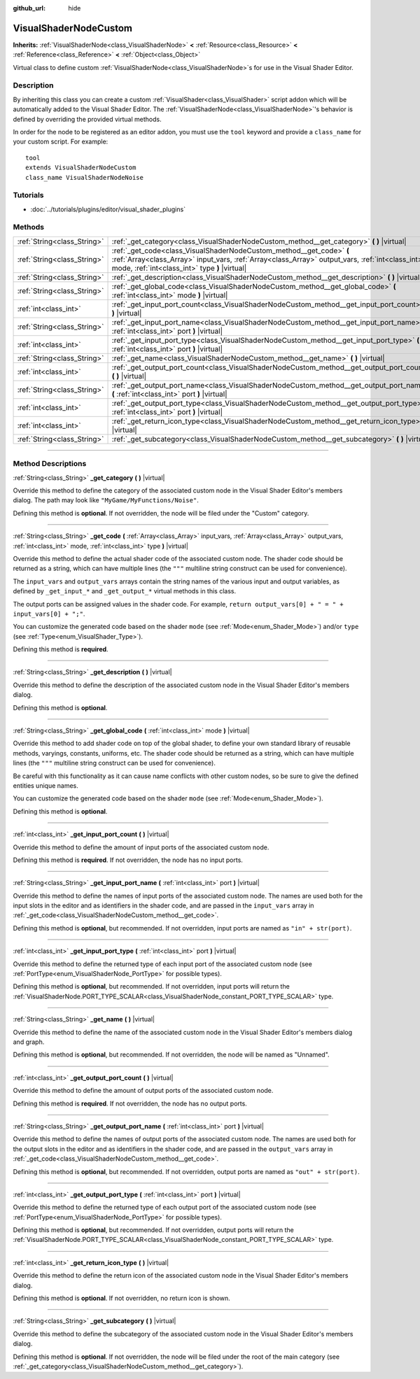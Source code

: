 :github_url: hide

.. DO NOT EDIT THIS FILE!!!
.. Generated automatically from Godot engine sources.
.. Generator: https://github.com/godotengine/godot/tree/3.6/doc/tools/make_rst.py.
.. XML source: https://github.com/godotengine/godot/tree/3.6/doc/classes/VisualShaderNodeCustom.xml.

.. _class_VisualShaderNodeCustom:

VisualShaderNodeCustom
======================

**Inherits:** :ref:`VisualShaderNode<class_VisualShaderNode>` **<** :ref:`Resource<class_Resource>` **<** :ref:`Reference<class_Reference>` **<** :ref:`Object<class_Object>`

Virtual class to define custom :ref:`VisualShaderNode<class_VisualShaderNode>`\ s for use in the Visual Shader Editor.

.. rst-class:: classref-introduction-group

Description
-----------

By inheriting this class you can create a custom :ref:`VisualShader<class_VisualShader>` script addon which will be automatically added to the Visual Shader Editor. The :ref:`VisualShaderNode<class_VisualShaderNode>`'s behavior is defined by overriding the provided virtual methods.

In order for the node to be registered as an editor addon, you must use the ``tool`` keyword and provide a ``class_name`` for your custom script. For example:

::

    tool
    extends VisualShaderNodeCustom
    class_name VisualShaderNodeNoise

.. rst-class:: classref-introduction-group

Tutorials
---------

- :doc:`../tutorials/plugins/editor/visual_shader_plugins`

.. rst-class:: classref-reftable-group

Methods
-------

.. table::
   :widths: auto

   +-----------------------------+---------------------------------------------------------------------------------------------------------------------------------------------------------------------------------------------------------------------------+
   | :ref:`String<class_String>` | :ref:`_get_category<class_VisualShaderNodeCustom_method__get_category>` **(** **)** |virtual|                                                                                                                             |
   +-----------------------------+---------------------------------------------------------------------------------------------------------------------------------------------------------------------------------------------------------------------------+
   | :ref:`String<class_String>` | :ref:`_get_code<class_VisualShaderNodeCustom_method__get_code>` **(** :ref:`Array<class_Array>` input_vars, :ref:`Array<class_Array>` output_vars, :ref:`int<class_int>` mode, :ref:`int<class_int>` type **)** |virtual| |
   +-----------------------------+---------------------------------------------------------------------------------------------------------------------------------------------------------------------------------------------------------------------------+
   | :ref:`String<class_String>` | :ref:`_get_description<class_VisualShaderNodeCustom_method__get_description>` **(** **)** |virtual|                                                                                                                       |
   +-----------------------------+---------------------------------------------------------------------------------------------------------------------------------------------------------------------------------------------------------------------------+
   | :ref:`String<class_String>` | :ref:`_get_global_code<class_VisualShaderNodeCustom_method__get_global_code>` **(** :ref:`int<class_int>` mode **)** |virtual|                                                                                            |
   +-----------------------------+---------------------------------------------------------------------------------------------------------------------------------------------------------------------------------------------------------------------------+
   | :ref:`int<class_int>`       | :ref:`_get_input_port_count<class_VisualShaderNodeCustom_method__get_input_port_count>` **(** **)** |virtual|                                                                                                             |
   +-----------------------------+---------------------------------------------------------------------------------------------------------------------------------------------------------------------------------------------------------------------------+
   | :ref:`String<class_String>` | :ref:`_get_input_port_name<class_VisualShaderNodeCustom_method__get_input_port_name>` **(** :ref:`int<class_int>` port **)** |virtual|                                                                                    |
   +-----------------------------+---------------------------------------------------------------------------------------------------------------------------------------------------------------------------------------------------------------------------+
   | :ref:`int<class_int>`       | :ref:`_get_input_port_type<class_VisualShaderNodeCustom_method__get_input_port_type>` **(** :ref:`int<class_int>` port **)** |virtual|                                                                                    |
   +-----------------------------+---------------------------------------------------------------------------------------------------------------------------------------------------------------------------------------------------------------------------+
   | :ref:`String<class_String>` | :ref:`_get_name<class_VisualShaderNodeCustom_method__get_name>` **(** **)** |virtual|                                                                                                                                     |
   +-----------------------------+---------------------------------------------------------------------------------------------------------------------------------------------------------------------------------------------------------------------------+
   | :ref:`int<class_int>`       | :ref:`_get_output_port_count<class_VisualShaderNodeCustom_method__get_output_port_count>` **(** **)** |virtual|                                                                                                           |
   +-----------------------------+---------------------------------------------------------------------------------------------------------------------------------------------------------------------------------------------------------------------------+
   | :ref:`String<class_String>` | :ref:`_get_output_port_name<class_VisualShaderNodeCustom_method__get_output_port_name>` **(** :ref:`int<class_int>` port **)** |virtual|                                                                                  |
   +-----------------------------+---------------------------------------------------------------------------------------------------------------------------------------------------------------------------------------------------------------------------+
   | :ref:`int<class_int>`       | :ref:`_get_output_port_type<class_VisualShaderNodeCustom_method__get_output_port_type>` **(** :ref:`int<class_int>` port **)** |virtual|                                                                                  |
   +-----------------------------+---------------------------------------------------------------------------------------------------------------------------------------------------------------------------------------------------------------------------+
   | :ref:`int<class_int>`       | :ref:`_get_return_icon_type<class_VisualShaderNodeCustom_method__get_return_icon_type>` **(** **)** |virtual|                                                                                                             |
   +-----------------------------+---------------------------------------------------------------------------------------------------------------------------------------------------------------------------------------------------------------------------+
   | :ref:`String<class_String>` | :ref:`_get_subcategory<class_VisualShaderNodeCustom_method__get_subcategory>` **(** **)** |virtual|                                                                                                                       |
   +-----------------------------+---------------------------------------------------------------------------------------------------------------------------------------------------------------------------------------------------------------------------+

.. rst-class:: classref-section-separator

----

.. rst-class:: classref-descriptions-group

Method Descriptions
-------------------

.. _class_VisualShaderNodeCustom_method__get_category:

.. rst-class:: classref-method

:ref:`String<class_String>` **_get_category** **(** **)** |virtual|

Override this method to define the category of the associated custom node in the Visual Shader Editor's members dialog. The path may look like ``"MyGame/MyFunctions/Noise"``.

Defining this method is **optional**. If not overridden, the node will be filed under the "Custom" category.

.. rst-class:: classref-item-separator

----

.. _class_VisualShaderNodeCustom_method__get_code:

.. rst-class:: classref-method

:ref:`String<class_String>` **_get_code** **(** :ref:`Array<class_Array>` input_vars, :ref:`Array<class_Array>` output_vars, :ref:`int<class_int>` mode, :ref:`int<class_int>` type **)** |virtual|

Override this method to define the actual shader code of the associated custom node. The shader code should be returned as a string, which can have multiple lines (the ``"""`` multiline string construct can be used for convenience).

The ``input_vars`` and ``output_vars`` arrays contain the string names of the various input and output variables, as defined by ``_get_input_*`` and ``_get_output_*`` virtual methods in this class.

The output ports can be assigned values in the shader code. For example, ``return output_vars[0] + " = " + input_vars[0] + ";"``.

You can customize the generated code based on the shader ``mode`` (see :ref:`Mode<enum_Shader_Mode>`) and/or ``type`` (see :ref:`Type<enum_VisualShader_Type>`).

Defining this method is **required**.

.. rst-class:: classref-item-separator

----

.. _class_VisualShaderNodeCustom_method__get_description:

.. rst-class:: classref-method

:ref:`String<class_String>` **_get_description** **(** **)** |virtual|

Override this method to define the description of the associated custom node in the Visual Shader Editor's members dialog.

Defining this method is **optional**.

.. rst-class:: classref-item-separator

----

.. _class_VisualShaderNodeCustom_method__get_global_code:

.. rst-class:: classref-method

:ref:`String<class_String>` **_get_global_code** **(** :ref:`int<class_int>` mode **)** |virtual|

Override this method to add shader code on top of the global shader, to define your own standard library of reusable methods, varyings, constants, uniforms, etc. The shader code should be returned as a string, which can have multiple lines (the ``"""`` multiline string construct can be used for convenience).

Be careful with this functionality as it can cause name conflicts with other custom nodes, so be sure to give the defined entities unique names.

You can customize the generated code based on the shader ``mode`` (see :ref:`Mode<enum_Shader_Mode>`).

Defining this method is **optional**.

.. rst-class:: classref-item-separator

----

.. _class_VisualShaderNodeCustom_method__get_input_port_count:

.. rst-class:: classref-method

:ref:`int<class_int>` **_get_input_port_count** **(** **)** |virtual|

Override this method to define the amount of input ports of the associated custom node.

Defining this method is **required**. If not overridden, the node has no input ports.

.. rst-class:: classref-item-separator

----

.. _class_VisualShaderNodeCustom_method__get_input_port_name:

.. rst-class:: classref-method

:ref:`String<class_String>` **_get_input_port_name** **(** :ref:`int<class_int>` port **)** |virtual|

Override this method to define the names of input ports of the associated custom node. The names are used both for the input slots in the editor and as identifiers in the shader code, and are passed in the ``input_vars`` array in :ref:`_get_code<class_VisualShaderNodeCustom_method__get_code>`.

Defining this method is **optional**, but recommended. If not overridden, input ports are named as ``"in" + str(port)``.

.. rst-class:: classref-item-separator

----

.. _class_VisualShaderNodeCustom_method__get_input_port_type:

.. rst-class:: classref-method

:ref:`int<class_int>` **_get_input_port_type** **(** :ref:`int<class_int>` port **)** |virtual|

Override this method to define the returned type of each input port of the associated custom node (see :ref:`PortType<enum_VisualShaderNode_PortType>` for possible types).

Defining this method is **optional**, but recommended. If not overridden, input ports will return the :ref:`VisualShaderNode.PORT_TYPE_SCALAR<class_VisualShaderNode_constant_PORT_TYPE_SCALAR>` type.

.. rst-class:: classref-item-separator

----

.. _class_VisualShaderNodeCustom_method__get_name:

.. rst-class:: classref-method

:ref:`String<class_String>` **_get_name** **(** **)** |virtual|

Override this method to define the name of the associated custom node in the Visual Shader Editor's members dialog and graph.

Defining this method is **optional**, but recommended. If not overridden, the node will be named as "Unnamed".

.. rst-class:: classref-item-separator

----

.. _class_VisualShaderNodeCustom_method__get_output_port_count:

.. rst-class:: classref-method

:ref:`int<class_int>` **_get_output_port_count** **(** **)** |virtual|

Override this method to define the amount of output ports of the associated custom node.

Defining this method is **required**. If not overridden, the node has no output ports.

.. rst-class:: classref-item-separator

----

.. _class_VisualShaderNodeCustom_method__get_output_port_name:

.. rst-class:: classref-method

:ref:`String<class_String>` **_get_output_port_name** **(** :ref:`int<class_int>` port **)** |virtual|

Override this method to define the names of output ports of the associated custom node. The names are used both for the output slots in the editor and as identifiers in the shader code, and are passed in the ``output_vars`` array in :ref:`_get_code<class_VisualShaderNodeCustom_method__get_code>`.

Defining this method is **optional**, but recommended. If not overridden, output ports are named as ``"out" + str(port)``.

.. rst-class:: classref-item-separator

----

.. _class_VisualShaderNodeCustom_method__get_output_port_type:

.. rst-class:: classref-method

:ref:`int<class_int>` **_get_output_port_type** **(** :ref:`int<class_int>` port **)** |virtual|

Override this method to define the returned type of each output port of the associated custom node (see :ref:`PortType<enum_VisualShaderNode_PortType>` for possible types).

Defining this method is **optional**, but recommended. If not overridden, output ports will return the :ref:`VisualShaderNode.PORT_TYPE_SCALAR<class_VisualShaderNode_constant_PORT_TYPE_SCALAR>` type.

.. rst-class:: classref-item-separator

----

.. _class_VisualShaderNodeCustom_method__get_return_icon_type:

.. rst-class:: classref-method

:ref:`int<class_int>` **_get_return_icon_type** **(** **)** |virtual|

Override this method to define the return icon of the associated custom node in the Visual Shader Editor's members dialog.

Defining this method is **optional**. If not overridden, no return icon is shown.

.. rst-class:: classref-item-separator

----

.. _class_VisualShaderNodeCustom_method__get_subcategory:

.. rst-class:: classref-method

:ref:`String<class_String>` **_get_subcategory** **(** **)** |virtual|

Override this method to define the subcategory of the associated custom node in the Visual Shader Editor's members dialog.

Defining this method is **optional**. If not overridden, the node will be filed under the root of the main category (see :ref:`_get_category<class_VisualShaderNodeCustom_method__get_category>`).

.. |virtual| replace:: :abbr:`virtual (This method should typically be overridden by the user to have any effect.)`
.. |const| replace:: :abbr:`const (This method has no side effects. It doesn't modify any of the instance's member variables.)`
.. |vararg| replace:: :abbr:`vararg (This method accepts any number of arguments after the ones described here.)`
.. |static| replace:: :abbr:`static (This method doesn't need an instance to be called, so it can be called directly using the class name.)`
